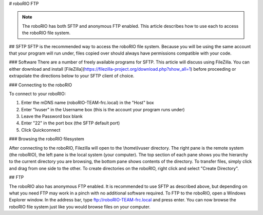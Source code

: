 # roboRIO FTP

.. note:: The roboRIO has both SFTP and anonymous FTP enabled. This article describes how to use each to access the roboRIO file system.

## SFTP
SFTP is the recommended way to access the roboRIO file system. Because you will be using the same account that your program will run under, files copied over should always have permissions compatible with your code.

### Software
There are a number of freely available programs for SFTP. This article will discuss using FileZilla. You can either download and install [FileZilla](https://filezilla-project.org/download.php?show_all=1) before proceeding or extrapolate the directions below to your SFTP client of choice.

### Connecting to the roboRIO

.. image:: images/roborio-connect.png
   :alt: Each part of the connection information at the top of FileZilla.

To connect to your roboRIO:

1. Enter the mDNS name (roboRIO-TEAM-frc.local) in the "Host" box
2. Enter "lvuser" in the Username box (this is the account your program runs under)
3. Leave the Password box blank
4. Enter "22" in the port box (the SFTP default port)
5. Click Quickconnect

### Browsing the roboRIO filesystem

.. image:: images/roborio-filesystem.png
   :alt: User will use the right pane to browse the Linux file system.

After connecting to the roboRIO, Filezilla will open to the \\home\\lvuser directory. The right pane is the remote system (the roboRIO), the left pane is the local system (your computer). The top section of each pane shows you the hierarchy to the current directory you are browsing, the bottom pane shows contents of the directory. To transfer files, simply click and drag from one side to the other. To create directories on the roboRIO, right click and select "Create Directory".

## FTP

.. image:: images/roborio-ftp.png
   :alt: Anonymous FTP being used via Windows Explorer.

The roboRIO also has anonymous FTP enabled. It is recommended to use SFTP as described above, but depending on what you need FTP may work in a pinch with no additional software required. To FTP to the roboRIO, open a Windows Explorer window. In the address bar, type ftp://roboRIO-TEAM-frc.local and press enter. You can now browse the roboRIO file system just like you would browse files on your computer.
